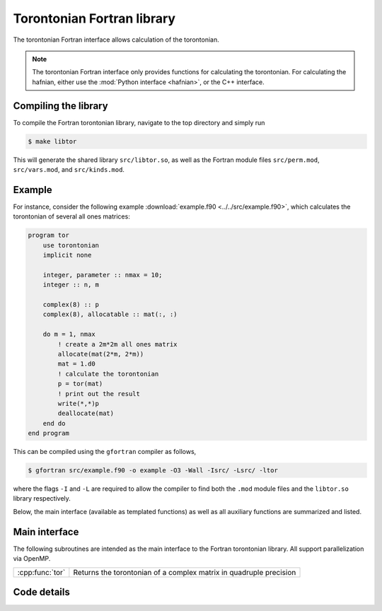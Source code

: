 Torontonian Fortran library
===========================

The torontonian Fortran interface allows calculation of the torontonian.

.. note:: The torontonian Fortran interface only provides functions for calculating the torontonian. For calculating the hafnian, either use the :mod:`Python interface <hafnian>`, or the C++ interface.

Compiling the library
---------------------

To compile the Fortran torontonian library, navigate to the top directory and simply run

.. code-block:: console

    $ make libtor

This will generate the shared library ``src/libtor.so``, as well as the Fortran module files ``src/perm.mod``, ``src/vars.mod``, and ``src/kinds.mod``.

Example
-------

For instance, consider the following example :download:`example.f90 <../../src/example.f90>`, which calculates the torontonian of several all ones matrices:

.. code-block:: cpp

    program tor
        use torontonian
        implicit none

        integer, parameter :: nmax = 10;
        integer :: n, m

        complex(8) :: p
        complex(8), allocatable :: mat(:, :)

        do m = 1, nmax
            ! create a 2m*2m all ones matrix
            allocate(mat(2*m, 2*m))
            mat = 1.d0
            ! calculate the torontonian
            p = tor(mat)
            ! print out the result
            write(*,*)p
            deallocate(mat)
        end do
    end program


This can be compiled using the ``gfortran`` compiler as follows,

.. code-block:: console

    $ gfortran src/example.f90 -o example -O3 -Wall -Isrc/ -Lsrc/ -ltor

where the flags ``-I`` and ``-L`` are required to allow the compiler to find both the ``.mod`` module files and the ``libtor.so`` library respectively.

Below, the main interface (available as templated functions) as well as all auxiliary functions are summarized and listed.


Main interface
--------------

The following subroutines are intended as the main interface to the Fortran torontonian library. All support parallelization via OpenMP.


.. rst-class:: longtable docutils

================  ==============================================
:cpp:func:`tor`   Returns the torontonian of a complex matrix in quadruple precision
================  ==============================================



Code details
------------



.. cpp:function:: function tor(mat)

    Returns the torontonian of a quadruple precision complex matrix.

    :param complex(8) mat(\:, \:): *(input)* an array of size :math:`n\times n`
    :param complex(8) torontonian: *(output)* the resulting torontonian.
